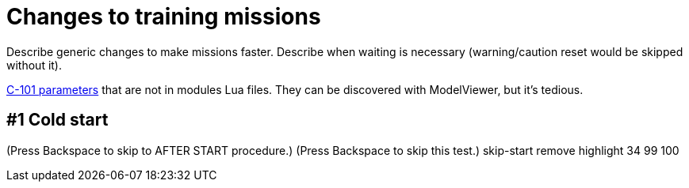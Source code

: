 = Changes to training missions

Describe generic changes to make missions faster.
Describe when waiting is necessary (warning/caution reset would be skipped without it).

https://github.com/DCS-Skunkworks/dcs-bios/blob/master/Scripts/DCS-BIOS/lib/modules/aircraft_modules/C-101.lua[C-101 parameters] that are not in modules Lua files.
They can be discovered with ModelViewer, but it's tedious.

== #1 Cold start


(Press Backspace to skip to AFTER START procedure.)
(Press Backspace to skip this test.)
skip-start
remove highlight
34
99
100
